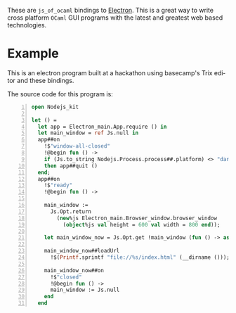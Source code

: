 #+AUTHOR:   Edgar Aroutiounian
#+EMAIL:    edgar.factorial@gmail.com
#+LANGUAGE: en
#+STARTUP: indent
#+OPTIONS:  toc:nil num:0

These are ~js_of_ocaml~ bindings to [[https://github.com/atom/electron][Electron]]. This is a great way to
write cross platform ~OCaml~ GUI programs with the latest and greatest
web based technologies.

* Example
This is an electron program built at a hackathon using basecamp's Trix
editor and these bindings.

[[./electron_working.gif]]

The source code for this program is:

#+BEGIN_SRC ocaml -n
open Nodejs_kit

let () =
  let app = Electron_main.App.require () in
  let main_window = ref Js.null in
  app##on
    !$"window-all-closed"
    !@begin fun () ->
    if (Js.to_string Nodejs.Process.process##.platform) <> "darwin"
    then app##quit ()
  end;
  app##on
    !$"ready"
    !@begin fun () ->

    main_window :=
      Js.Opt.return
        (new%js Electron_main.Browser_window.browser_window
          (object%js val height = 600 val width = 800 end));

    let main_window_now = Js.Opt.get !main_window (fun () -> assert false) in

    main_window_now##loadUrl
      !$(Printf.sprintf "file://%s/index.html" (__dirname ()));

    main_window_now##on
      !$"closed"
      !@begin fun () ->
      main_window := Js.null
    end
  end
#+END_SRC

